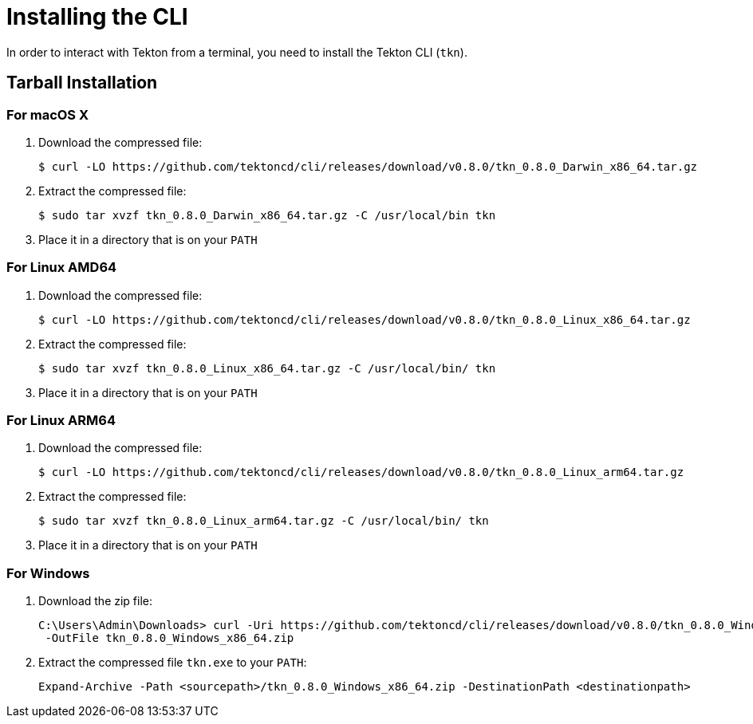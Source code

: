 [id='installing-cli_{context}']
= Installing the CLI

In order to interact with Tekton from a terminal, you need to install the Tekton CLI (`tkn`).

== Tarball Installation

=== For macOS X

. Download the compressed file:
+
----
$ curl -LO https://github.com/tektoncd/cli/releases/download/v0.8.0/tkn_0.8.0_Darwin_x86_64.tar.gz
----

. Extract the compressed file:
+
----
$ sudo tar xvzf tkn_0.8.0_Darwin_x86_64.tar.gz -C /usr/local/bin tkn
----
. Place it in a directory that is on your `PATH`

=== For Linux AMD64

. Download the compressed file:
+
----
$ curl -LO https://github.com/tektoncd/cli/releases/download/v0.8.0/tkn_0.8.0_Linux_x86_64.tar.gz
----

. Extract the compressed file:
+
----
$ sudo tar xvzf tkn_0.8.0_Linux_x86_64.tar.gz -C /usr/local/bin/ tkn
----

. Place it in a directory that is on your `PATH`

=== For Linux ARM64

. Download the compressed file:
+
----
$ curl -LO https://github.com/tektoncd/cli/releases/download/v0.8.0/tkn_0.8.0_Linux_arm64.tar.gz
----

. Extract the compressed file:
+
----
$ sudo tar xvzf tkn_0.8.0_Linux_arm64.tar.gz -C /usr/local/bin/ tkn
----

. Place it in a directory that is on your `PATH`

=== For Windows

. Download the zip file:
+
----
C:\Users\Admin\Downloads> curl -Uri https://github.com/tektoncd/cli/releases/download/v0.8.0/tkn_0.8.0_Windows_x86_64.zip
 -OutFile tkn_0.8.0_Windows_x86_64.zip

----

. Extract the compressed file `tkn.exe` to your `PATH`:
+
----
Expand-Archive -Path <sourcepath>/tkn_0.8.0_Windows_x86_64.zip -DestinationPath <destinationpath>
----

////
== Installing with Go language
You should have link:https://golang.org/doc/install[Go language] installed and the go environment set up correctly.

To install Tekton CLI with Go, run:

----
GO111MODULE="on" go get github.com/tektoncd/cli@v0.4.0
----
////
